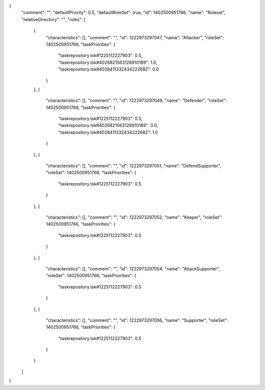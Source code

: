 {
  "comment": "",
  "defaultPriority": 0.5,
  "defaultRoleSet": true,
  "id": 1402500951766,
  "name": "Roleset",
  "relativeDirectory": "",
  "roles": [
    {
      "characteristics": [],
      "comment": "",
      "id": 1222973297047,
      "name": "Attacker",
      "roleSet": 1402500951766,
      "taskPriorities": {
        "taskrepository.tsk#1225112227903": 0.5,
        "taskrepository.tsk#4026821563126910189": 1.0,
        "taskrepository.tsk#4028411332434222682": 0.0
      }
    },
    {
      "characteristics": [],
      "comment": "",
      "id": 1222973297049,
      "name": "Defender",
      "roleSet": 1402500951766,
      "taskPriorities": {
        "taskrepository.tsk#1225112227903": 0.5,
        "taskrepository.tsk#4026821563126910189": 0.0,
        "taskrepository.tsk#4028411332434222682": 1.0
      }
    },
    {
      "characteristics": [],
      "comment": "",
      "id": 1222973297051,
      "name": "DefendSupporter",
      "roleSet": 1402500951766,
      "taskPriorities": {
        "taskrepository.tsk#1225112227903": 0.5
      }
    },
    {
      "characteristics": [],
      "comment": "",
      "id": 1222973297052,
      "name": "Keeper",
      "roleSet": 1402500951766,
      "taskPriorities": {
        "taskrepository.tsk#1225112227903": 0.5
      }
    },
    {
      "characteristics": [],
      "comment": "",
      "id": 1222973297054,
      "name": "AttackSupporter",
      "roleSet": 1402500951766,
      "taskPriorities": {
        "taskrepository.tsk#1225112227903": 0.5
      }
    },
    {
      "characteristics": [],
      "comment": "",
      "id": 1222973297056,
      "name": "Supporter",
      "roleSet": 1402500951766,
      "taskPriorities": {
        "taskrepository.tsk#1225112227903": 0.5
      }
    }
  ]
}